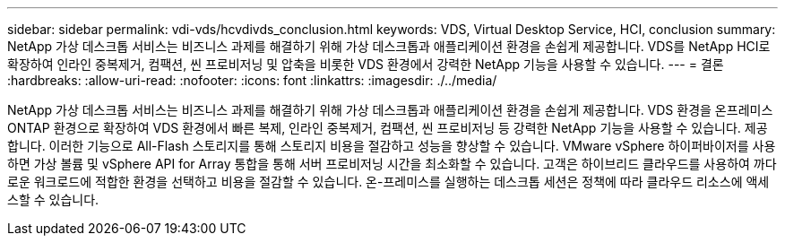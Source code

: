 ---
sidebar: sidebar 
permalink: vdi-vds/hcvdivds_conclusion.html 
keywords: VDS, Virtual Desktop Service, HCI, conclusion 
summary: NetApp 가상 데스크톱 서비스는 비즈니스 과제를 해결하기 위해 가상 데스크톱과 애플리케이션 환경을 손쉽게 제공합니다. VDS를 NetApp HCI로 확장하여 인라인 중복제거, 컴팩션, 씬 프로비저닝 및 압축을 비롯한 VDS 환경에서 강력한 NetApp 기능을 사용할 수 있습니다. 
---
= 결론
:hardbreaks:
:allow-uri-read: 
:nofooter: 
:icons: font
:linkattrs: 
:imagesdir: ./../media/


[role="lead"]
NetApp 가상 데스크톱 서비스는 비즈니스 과제를 해결하기 위해 가상 데스크톱과 애플리케이션 환경을 손쉽게 제공합니다. VDS 환경을 온프레미스 ONTAP 환경으로 확장하여 VDS 환경에서 빠른 복제, 인라인 중복제거, 컴팩션, 씬 프로비저닝 등 강력한 NetApp 기능을 사용할 수 있습니다. 제공합니다. 이러한 기능으로 All-Flash 스토리지를 통해 스토리지 비용을 절감하고 성능을 향상할 수 있습니다. VMware vSphere 하이퍼바이저를 사용하면 가상 볼륨 및 vSphere API for Array 통합을 통해 서버 프로비저닝 시간을 최소화할 수 있습니다. 고객은 하이브리드 클라우드를 사용하여 까다로운 워크로드에 적합한 환경을 선택하고 비용을 절감할 수 있습니다. 온-프레미스를 실행하는 데스크톱 세션은 정책에 따라 클라우드 리소스에 액세스할 수 있습니다.
